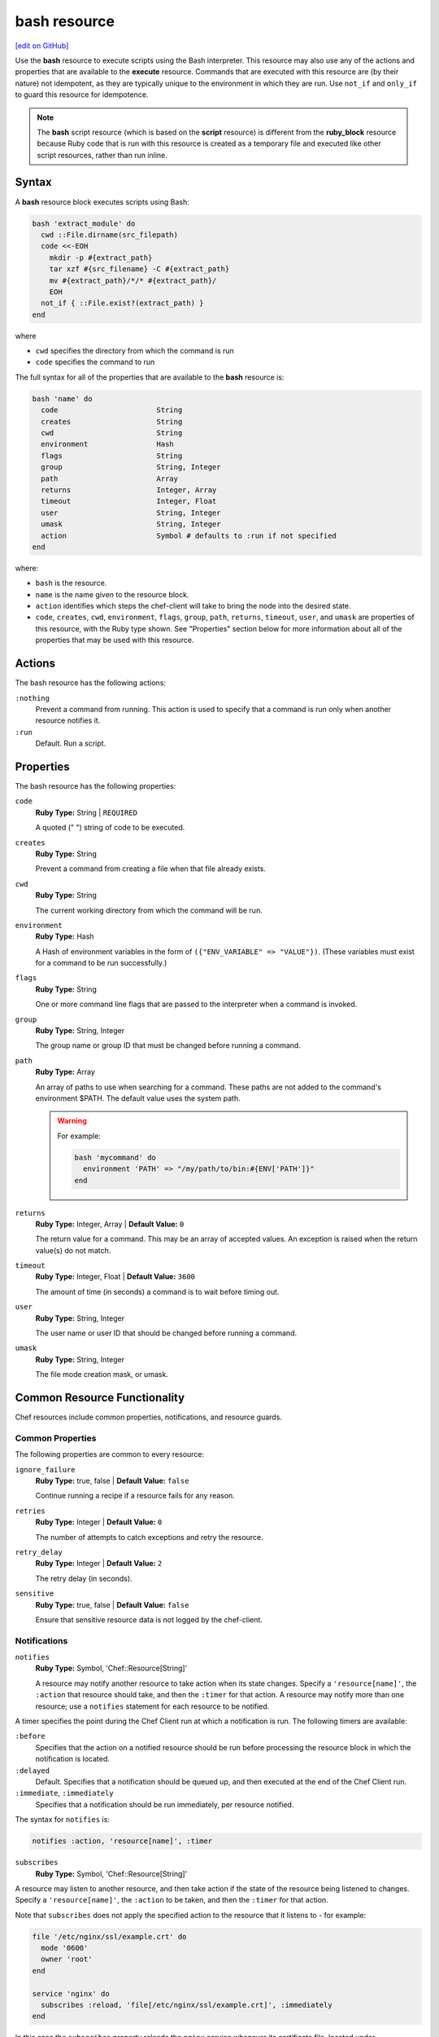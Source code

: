 =====================================================
bash resource
=====================================================
`[edit on GitHub] <https://github.com/chef/chef-web-docs/blob/master/chef_master/source/resource_bash.rst>`__

.. tag resource_script_bash

Use the **bash** resource to execute scripts using the Bash interpreter. This resource may also use any of the actions and properties that are available to the **execute** resource. Commands that are executed with this resource are (by their nature) not idempotent, as they are typically unique to the environment in which they are run. Use ``not_if`` and ``only_if`` to guard this resource for idempotence.

.. note:: The **bash** script resource (which is based on the **script** resource) is different from the **ruby_block** resource because Ruby code that is run with this resource is created as a temporary file and executed like other script resources, rather than run inline.

.. end_tag

Syntax
=====================================================
A **bash** resource block executes scripts using Bash:

.. code-block:: ruby

   bash 'extract_module' do
     cwd ::File.dirname(src_filepath)
     code <<-EOH
       mkdir -p #{extract_path}
       tar xzf #{src_filename} -C #{extract_path}
       mv #{extract_path}/*/* #{extract_path}/
       EOH
     not_if { ::File.exist?(extract_path) }
   end

where

* ``cwd`` specifies the directory from which the command is run
* ``code`` specifies the command to run

The full syntax for all of the properties that are available to the **bash** resource is:

.. code-block:: ruby

   bash 'name' do
     code                       String
     creates                    String
     cwd                        String
     environment                Hash
     flags                      String
     group                      String, Integer
     path                       Array
     returns                    Integer, Array
     timeout                    Integer, Float
     user                       String, Integer
     umask                      String, Integer
     action                     Symbol # defaults to :run if not specified
   end

where:

* ``bash`` is the resource.
* ``name`` is the name given to the resource block.
* ``action`` identifies which steps the chef-client will take to bring the node into the desired state.
* ``code``, ``creates``, ``cwd``, ``environment``, ``flags``, ``group``, ``path``, ``returns``, ``timeout``, ``user``, and ``umask`` are properties of this resource, with the Ruby type shown. See "Properties" section below for more information about all of the properties that may be used with this resource.

Actions
=====================================================

The bash resource has the following actions:

``:nothing``
   Prevent a command from running. This action is used to specify that a command is run only when another resource notifies it.

``:run``
   Default. Run a script.

Properties
=====================================================

The bash resource has the following properties:

``code``
   **Ruby Type:** String | ``REQUIRED``

   A quoted (" ") string of code to be executed.

``creates``
   **Ruby Type:** String

   Prevent a command from creating a file when that file already exists.

``cwd``
   **Ruby Type:** String

   The current working directory from which the command will be run.

``environment``
   **Ruby Type:** Hash

   A Hash of environment variables in the form of ``({"ENV_VARIABLE" => "VALUE"})``. (These variables must exist for a command to be run successfully.)

``flags``
   **Ruby Type:** String

   One or more command line flags that are passed to the interpreter when a command is invoked.

``group``
   **Ruby Type:** String, Integer

   The group name or group ID that must be changed before running a command.

``path``
   **Ruby Type:** Array

   An array of paths to use when searching for a command. These paths are not added to the command's environment $PATH. The default value uses the system path.

   .. warning:: .. tag resources_common_resource_execute_attribute_path

                The ``path`` property has been deprecated and will throw an exception in Chef Client 12 or later. We recommend you use the ``environment`` property instead.

                .. end_tag

      For example:

      .. code-block:: ruby

         bash 'mycommand' do
           environment 'PATH' => "/my/path/to/bin:#{ENV['PATH']}"
         end

``returns``
   **Ruby Type:** Integer, Array | **Default Value:** ``0``

   The return value for a command. This may be an array of accepted values. An exception is raised when the return value(s) do not match.

``timeout``
   **Ruby Type:** Integer, Float | **Default Value:** ``3600``

   The amount of time (in seconds) a command is to wait before timing out.

``user``
   **Ruby Type:** String, Integer

   The user name or user ID that should be changed before running a command.

``umask``
   **Ruby Type:** String, Integer

   The file mode creation mask, or umask.

Common Resource Functionality
=====================================================

Chef resources include common properties, notifications, and resource guards.

Common Properties
-----------------------------------------------------

.. tag resources_common_properties

The following properties are common to every resource:

``ignore_failure``
  **Ruby Type:** true, false | **Default Value:** ``false``

  Continue running a recipe if a resource fails for any reason.

``retries``
  **Ruby Type:** Integer | **Default Value:** ``0``

  The number of attempts to catch exceptions and retry the resource.

``retry_delay``
  **Ruby Type:** Integer | **Default Value:** ``2``

  The retry delay (in seconds).

``sensitive``
  **Ruby Type:** true, false | **Default Value:** ``false``

  Ensure that sensitive resource data is not logged by the chef-client.

.. end_tag

Notifications
-----------------------------------------------------
``notifies``
  **Ruby Type:** Symbol, 'Chef::Resource[String]'

  .. tag resources_common_notification_notifies

  A resource may notify another resource to take action when its state changes. Specify a ``'resource[name]'``, the ``:action`` that resource should take, and then the ``:timer`` for that action. A resource may notify more than one resource; use a ``notifies`` statement for each resource to be notified.

  .. end_tag

.. tag resources_common_notification_timers

A timer specifies the point during the Chef Client run at which a notification is run. The following timers are available:

``:before``
   Specifies that the action on a notified resource should be run before processing the resource block in which the notification is located.

``:delayed``
   Default. Specifies that a notification should be queued up, and then executed at the end of the Chef Client run.

``:immediate``, ``:immediately``
   Specifies that a notification should be run immediately, per resource notified.

.. end_tag

.. tag resources_common_notification_notifies_syntax

The syntax for ``notifies`` is:

.. code-block:: ruby

  notifies :action, 'resource[name]', :timer

.. end_tag

``subscribes``
  **Ruby Type:** Symbol, 'Chef::Resource[String]'

.. tag resources_common_notification_subscribes

A resource may listen to another resource, and then take action if the state of the resource being listened to changes. Specify a ``'resource[name]'``, the ``:action`` to be taken, and then the ``:timer`` for that action.

Note that ``subscribes`` does not apply the specified action to the resource that it listens to - for example:

.. code-block:: ruby

 file '/etc/nginx/ssl/example.crt' do
   mode '0600'
   owner 'root'
 end

 service 'nginx' do
   subscribes :reload, 'file[/etc/nginx/ssl/example.crt]', :immediately
 end

In this case the ``subscribes`` property reloads the ``nginx`` service whenever its certificate file, located under ``/etc/nginx/ssl/example.crt``, is updated. ``subscribes`` does not make any changes to the certificate file itself, it merely listens for a change to the file, and executes the ``:reload`` action for its resource (in this example ``nginx``) when a change is detected.

.. end_tag

.. tag resources_common_notification_timers

A timer specifies the point during the Chef Client run at which a notification is run. The following timers are available:

``:before``
   Specifies that the action on a notified resource should be run before processing the resource block in which the notification is located.

``:delayed``
   Default. Specifies that a notification should be queued up, and then executed at the end of the Chef Client run.

``:immediate``, ``:immediately``
   Specifies that a notification should be run immediately, per resource notified.

.. end_tag

.. tag resources_common_notification_subscribes_syntax

The syntax for ``subscribes`` is:

.. code-block:: ruby

   subscribes :action, 'resource[name]', :timer

.. end_tag

Guards
-----------------------------------------------------

.. tag resources_common_guards

A guard property can be used to evaluate the state of a node during the execution phase of the chef-client run. Based on the results of this evaluation, a guard property is then used to tell the chef-client if it should continue executing a resource. A guard property accepts either a string value or a Ruby block value:

* A string is executed as a shell command. If the command returns ``0``, the guard is applied. If the command returns any other value, then the guard property is not applied. String guards in a **powershell_script** run Windows PowerShell commands and may return ``true`` in addition to ``0``.
* A block is executed as Ruby code that must return either ``true`` or ``false``. If the block returns ``true``, the guard property is applied. If the block returns ``false``, the guard property is not applied.

A guard property is useful for ensuring that a resource is idempotent by allowing that resource to test for the desired state as it is being executed, and then if the desired state is present, for the chef-client to do nothing.

.. end_tag
.. tag resources_common_guards_properties

The following properties can be used to define a guard that is evaluated during the execution phase of the chef-client run:

``not_if``
  Prevent a resource from executing when the condition returns ``true``.

``only_if``
  Allow a resource to execute only if the condition returns ``true``.

.. end_tag

Examples
=====================================================
The following examples demonstrate various approaches for using resources in recipes:

**Use a named provider to run a script**

.. tag resource_script_bash_provider_and_interpreter

.. To use the |resource bash| resource to run a script:

.. code-block:: ruby

   bash 'install_something' do
     user 'root'
     cwd '/tmp'
     code <<-EOH
     wget http://www.example.com/tarball.tar.gz
     tar -zxf tarball.tar.gz
     cd tarball
     ./configure
     make
     make install
     EOH
   end

.. end_tag

**Install a file from a remote location using bash**

.. tag resource_remote_file_install_with_bash

The following is an example of how to install the ``foo123`` module for Nginx. This module adds shell-style functionality to an Nginx configuration file and does the following:

* Declares three variables
* Gets the Nginx file from a remote location
* Installs the file using Bash to the path specified by the ``src_filepath`` variable

.. code-block:: ruby

   # the following code sample is similar to the ``upload_progress_module``
   # recipe in the ``nginx`` cookbook:
   # https://github.com/chef-cookbooks/nginx

   src_filename = "foo123-nginx-module-v#{
     node['nginx']['foo123']['version']
   }.tar.gz"
   src_filepath = "#{Chef::Config['file_cache_path']}/#{src_filename}"
   extract_path = "#{
     Chef::Config['file_cache_path']
     }/nginx_foo123_module/#{
     node['nginx']['foo123']['checksum']
   }"

   remote_file 'src_filepath' do
     source node['nginx']['foo123']['url']
     checksum node['nginx']['foo123']['checksum']
     owner 'root'
     group 'root'
     mode '0755'
   end

   bash 'extract_module' do
     cwd ::File.dirname(src_filepath)
     code <<-EOH
       mkdir -p #{extract_path}
       tar xzf #{src_filename} -C #{extract_path}
       mv #{extract_path}/*/* #{extract_path}/
       EOH
     not_if { ::File.exist?(extract_path) }
   end

.. end_tag

**Install an application from git using bash**

.. tag resource_scm_use_bash_and_ruby_build

The following example shows how Bash can be used to install a plug-in for rbenv named ``ruby-build``, which is located in git version source control. First, the application is synchronized, and then Bash changes its working directory to the location in which ``ruby-build`` is located, and then runs a command.

.. code-block:: ruby

   git "#{Chef::Config[:file_cache_path]}/ruby-build" do
     repository 'git://github.com/sstephenson/ruby-build.git'
     revision 'master'
     action :sync
   end

   bash 'install_ruby_build' do
     cwd '#{Chef::Config[:file_cache_path]}/ruby-build'
     user 'rbenv'
     group 'rbenv'
     code <<-EOH
       ./install.sh
       EOH
     environment 'PREFIX' => '/usr/local'
  end

To read more about ``ruby-build``, see here: https://github.com/sstephenson/ruby-build.

.. end_tag

**Store certain settings**

.. tag resource_remote_file_store_certain_settings

The following recipe shows how an attributes file can be used to store certain settings. An attributes file is located in the ``attributes/`` directory in the same cookbook as the recipe which calls the attributes file. In this example, the attributes file specifies certain settings for Python that are then used across all nodes against which this recipe will run.

Python packages have versions, installation directories, URLs, and checksum files. An attributes file that exists to support this type of recipe would include settings like the following:

.. code-block:: ruby

   default['python']['version'] = '2.7.1'

   if python['install_method'] == 'package'
     default['python']['prefix_dir'] = '/usr'
   else
     default['python']['prefix_dir'] = '/usr/local'
   end

   default['python']['url'] = 'http://www.python.org/ftp/python'
   default['python']['checksum'] = '80e387...85fd61'

and then the methods in the recipe may refer to these values. A recipe that is used to install Python will need to do the following:

* Identify each package to be installed (implied in this example, not shown)
* Define variables for the package ``version`` and the ``install_path``
* Get the package from a remote location, but only if the package does not already exist on the target system
* Use the **bash** resource to install the package on the node, but only when the package is not already installed

.. code-block:: ruby

   #  the following code sample comes from the ``oc-nginx`` cookbook on |github|: https://github.com/cookbooks/oc-nginx

   version = node['python']['version']
   install_path = "#{node['python']['prefix_dir']}/lib/python#{version.split(/(^\d+\.\d+)/)[1]}"

   remote_file "#{Chef::Config[:file_cache_path]}/Python-#{version}.tar.bz2" do
     source "#{node['python']['url']}/#{version}/Python-#{version}.tar.bz2"
     checksum node['python']['checksum']
     mode '0755'
     not_if { ::File.exist?(install_path) }
   end

   bash 'build-and-install-python' do
     cwd Chef::Config[:file_cache_path]
     code <<-EOF
       tar -jxvf Python-#{version}.tar.bz2
       (cd Python-#{version} && ./configure #{configure_options})
       (cd Python-#{version} && make && make install)
     EOF
     not_if { ::File.exist?(install_path) }
   end

.. end_tag
